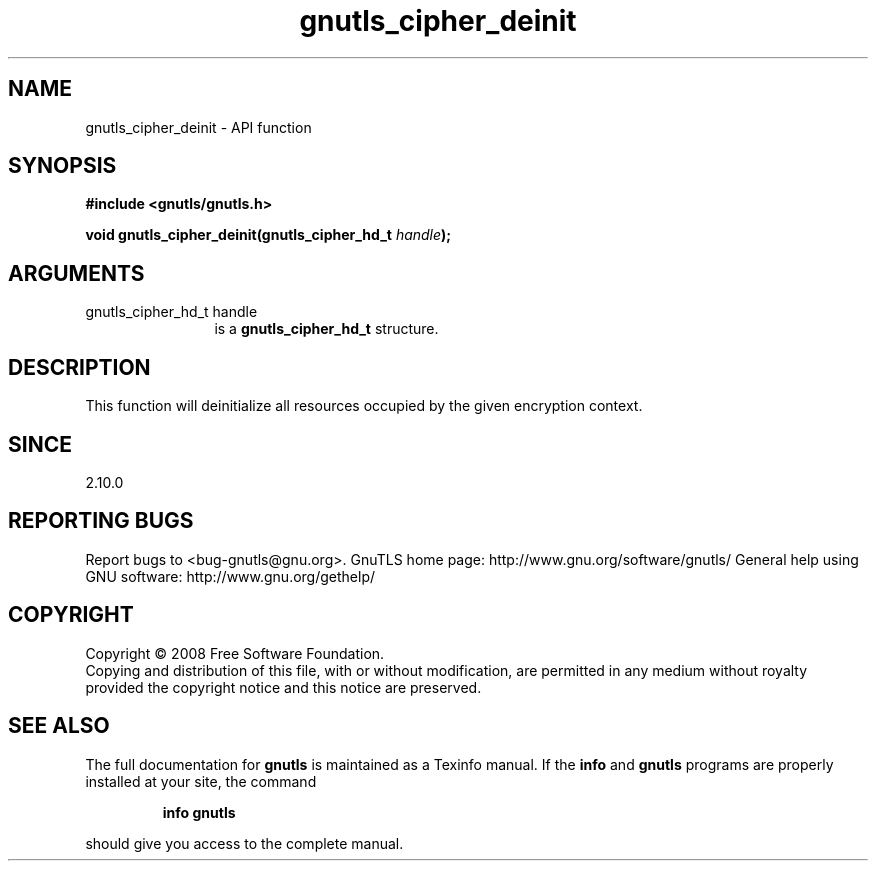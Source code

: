 .\" DO NOT MODIFY THIS FILE!  It was generated by gdoc.
.TH "gnutls_cipher_deinit" 3 "2.10.1" "gnutls" "gnutls"
.SH NAME
gnutls_cipher_deinit \- API function
.SH SYNOPSIS
.B #include <gnutls/gnutls.h>
.sp
.BI "void gnutls_cipher_deinit(gnutls_cipher_hd_t " handle ");"
.SH ARGUMENTS
.IP "gnutls_cipher_hd_t handle" 12
is a \fBgnutls_cipher_hd_t\fP structure.
.SH "DESCRIPTION"
This function will deinitialize all resources occupied by the given
encryption context.
.SH "SINCE"
2.10.0
.SH "REPORTING BUGS"
Report bugs to <bug-gnutls@gnu.org>.
GnuTLS home page: http://www.gnu.org/software/gnutls/
General help using GNU software: http://www.gnu.org/gethelp/
.SH COPYRIGHT
Copyright \(co 2008 Free Software Foundation.
.br
Copying and distribution of this file, with or without modification,
are permitted in any medium without royalty provided the copyright
notice and this notice are preserved.
.SH "SEE ALSO"
The full documentation for
.B gnutls
is maintained as a Texinfo manual.  If the
.B info
and
.B gnutls
programs are properly installed at your site, the command
.IP
.B info gnutls
.PP
should give you access to the complete manual.
